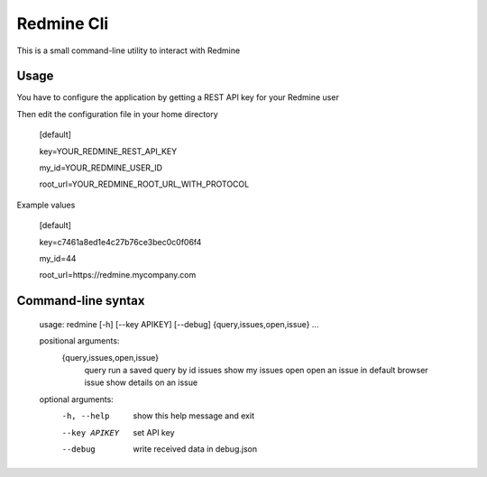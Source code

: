 Redmine Cli
======================================

This is a small command-line utility to interact with Redmine

Usage
-----

You have to configure the application by getting a REST API key for your Redmine user

Then edit the configuration file in your home directory


    [default]

    key=YOUR_REDMINE_REST_API_KEY

    my_id=YOUR_REDMINE_USER_ID

    root_url=YOUR_REDMINE_ROOT_URL_WITH_PROTOCOL


Example values


    [default]

    key=c7461a8ed1e4c27b76ce3bec0c0f06f4

    my_id=44

    root_url=https://redmine.mycompany.com


Command-line syntax
--------------------

    usage: redmine [-h] [--key APIKEY] [--debug] {query,issues,open,issue} ...

    positional arguments:
      {query,issues,open,issue}
        query               run a saved query by id
        issues              show my issues
        open                open an issue in default browser
        issue               show details on an issue

    optional arguments:
      -h, --help            show this help message and exit
      --key APIKEY          set API key
      --debug               write received data in debug.json